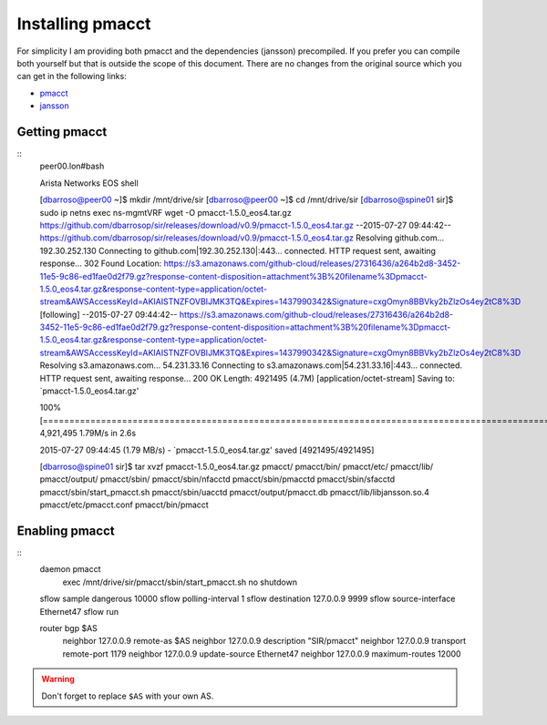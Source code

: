=================
Installing pmacct
=================

For simplicity I am providing both pmacct and the dependencies (jansson) precompiled. If you prefer you can compile
both yourself but that is outside the scope of this document. There are no changes from the original source which you
can get in the following links:

* `pmacct <http://www.pmacct.net/pmacct-1.5.0.tar.gz>`_
* `jansson <http://www.digip.org/jansson/releases/jansson-2.7.tar.gz>`_

Getting pmacct
--------------

::
    peer00.lon#bash

    Arista Networks EOS shell

    [dbarroso@peer00 ~]$ mkdir /mnt/drive/sir
    [dbarroso@peer00 ~]$ cd /mnt/drive/sir
    [dbarroso@spine01 sir]$ sudo ip netns exec ns-mgmtVRF wget -O pmacct-1.5.0_eos4.tar.gz https://github.com/dbarrosop/sir/releases/download/v0.9/pmacct-1.5.0_eos4.tar.gz
    --2015-07-27 09:44:42--  https://github.com/dbarrosop/sir/releases/download/v0.9/pmacct-1.5.0_eos4.tar.gz
    Resolving github.com... 192.30.252.130
    Connecting to github.com|192.30.252.130|:443... connected.
    HTTP request sent, awaiting response... 302 Found
    Location: https://s3.amazonaws.com/github-cloud/releases/27316436/a264b2d8-3452-11e5-9c86-ed1fae0d2f79.gz?response-content-disposition=attachment%3B%20filename%3Dpmacct-1.5.0_eos4.tar.gz&response-content-type=application/octet-stream&AWSAccessKeyId=AKIAISTNZFOVBIJMK3TQ&Expires=1437990342&Signature=cxgOmyn8BBVky2bZlzOs4ey2tC8%3D [following]
    --2015-07-27 09:44:42--  https://s3.amazonaws.com/github-cloud/releases/27316436/a264b2d8-3452-11e5-9c86-ed1fae0d2f79.gz?response-content-disposition=attachment%3B%20filename%3Dpmacct-1.5.0_eos4.tar.gz&response-content-type=application/octet-stream&AWSAccessKeyId=AKIAISTNZFOVBIJMK3TQ&Expires=1437990342&Signature=cxgOmyn8BBVky2bZlzOs4ey2tC8%3D
    Resolving s3.amazonaws.com... 54.231.33.16
    Connecting to s3.amazonaws.com|54.231.33.16|:443... connected.
    HTTP request sent, awaiting response... 200 OK
    Length: 4921495 (4.7M) [application/octet-stream]
    Saving to: `pmacct-1.5.0_eos4.tar.gz'

    100%[=====================================================================================================================================================================================================>] 4,921,495   1.79M/s   in 2.6s

    2015-07-27 09:44:45 (1.79 MB/s) - `pmacct-1.5.0_eos4.tar.gz' saved [4921495/4921495]

    [dbarroso@spine01 sir]$ tar xvzf pmacct-1.5.0_eos4.tar.gz
    pmacct/
    pmacct/bin/
    pmacct/etc/
    pmacct/lib/
    pmacct/output/
    pmacct/sbin/
    pmacct/sbin/nfacctd
    pmacct/sbin/pmacctd
    pmacct/sbin/sfacctd
    pmacct/sbin/start_pmacct.sh
    pmacct/sbin/uacctd
    pmacct/output/pmacct.db
    pmacct/lib/libjansson.so.4
    pmacct/etc/pmacct.conf
    pmacct/bin/pmacct

Enabling pmacct
---------------

::
    daemon pmacct
       exec /mnt/drive/sir/pmacct/sbin/start_pmacct.sh
       no shutdown

    sflow sample dangerous 10000
    sflow polling-interval 1
    sflow destination 127.0.0.9 9999
    sflow source-interface Ethernet47
    sflow run

    router bgp $AS
      neighbor 127.0.0.9 remote-as $AS
      neighbor 127.0.0.9 description "SIR/pmacct"
      neighbor 127.0.0.9 transport remote-port 1179
      neighbor 127.0.0.9 update-source Ethernet47
      neighbor 127.0.0.9 maximum-routes 12000

.. warning:: Don't forget to replace ``$AS`` with your own AS.
